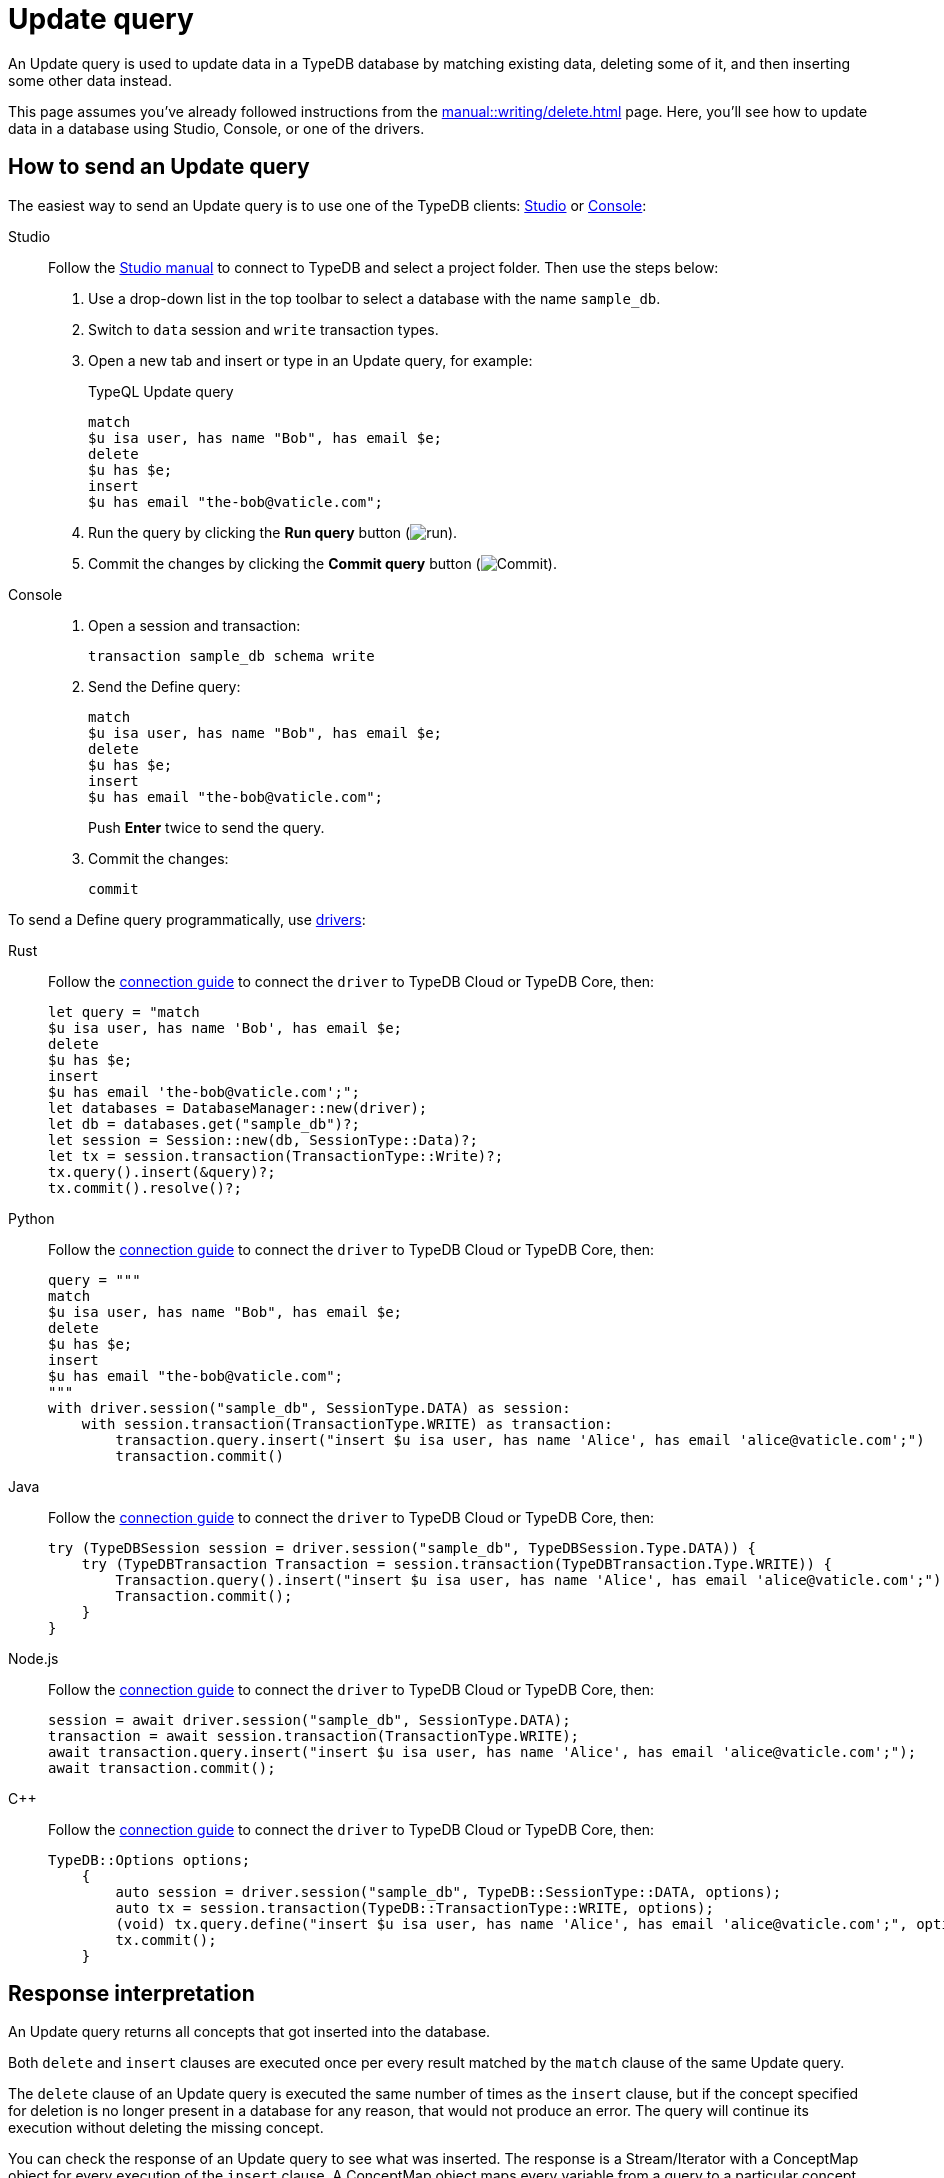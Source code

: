 = Update query
:experimental:
:tabs-sync-option:

An Update query is used to update data in a TypeDB database by matching existing data, deleting some of it,
and then inserting some other data instead.

This page assumes you've already followed instructions from the xref:manual::writing/delete.adoc[] page.
Here, you'll see how to update data in a database using Studio, Console, or one of the drivers.

== How to send an Update query

The easiest way to send an Update query is to use one of the TypeDB clients:
xref:manual::studio.adoc[Studio] or xref:manual::console.adoc[Console]:

[tabs]
====
Studio::
+
--
Follow the xref:manual::studio.adoc#_prepare_a_query[Studio manual]
to connect to TypeDB and select a project folder.
Then use the steps below:

. Use a drop-down list in the top toolbar to select a database with the name `sample_db`.
. Switch to `data` session and `write` transaction types.
. Open a new tab and insert or type in an Update query, for example:
+
.TypeQL Update query
[,typeql]
----
match
$u isa user, has name "Bob", has email $e;
delete
$u has $e;
insert
$u has email "the-bob@vaticle.com";
----
. Run the query by clicking the btn:[Run query] button (image:home::studio-icons/run.png[run]).
. Commit the changes by clicking the btn:[Commit query] button (image:home::studio-icons/commit.png[Commit]).
--

Console::
+
--
. Open a session and transaction:
+
[,bash]
----
transaction sample_db schema write
----
. Send the Define query:
+
[,bash]
----
match
$u isa user, has name "Bob", has email $e;
delete
$u has $e;
insert
$u has email "the-bob@vaticle.com";
----
+
Push btn:[Enter] twice to send the query.
. Commit the changes:
+
[,bash]
----
commit
----
--
====

To send a Define query programmatically, use xref:manual::installing/drivers.adoc[drivers]:

//#todo Check all the codes
[tabs]
====
Rust::
+
--
Follow the xref:manual::connecting/connection.adoc[connection guide]
to connect the `driver` to TypeDB Cloud or TypeDB Core, then:

[,rust]
----
let query = "match
$u isa user, has name 'Bob', has email $e;
delete
$u has $e;
insert
$u has email 'the-bob@vaticle.com';";
let databases = DatabaseManager::new(driver);
let db = databases.get("sample_db")?;
let session = Session::new(db, SessionType::Data)?;
let tx = session.transaction(TransactionType::Write)?;
tx.query().insert(&query)?;
tx.commit().resolve()?;
----
--

Python::
+
--
Follow the xref:manual::connecting/connection.adoc[connection guide]
to connect the `driver` to TypeDB Cloud or TypeDB Core, then:

[,python]
----
query = """
match
$u isa user, has name "Bob", has email $e;
delete
$u has $e;
insert
$u has email "the-bob@vaticle.com";
"""
with driver.session("sample_db", SessionType.DATA) as session:
    with session.transaction(TransactionType.WRITE) as transaction:
        transaction.query.insert("insert $u isa user, has name 'Alice', has email 'alice@vaticle.com';")
        transaction.commit()
----
--

Java::
+
--
Follow the xref:manual::connecting/connection.adoc[connection guide]
to connect the `driver` to TypeDB Cloud or TypeDB Core, then:

[,java]
----
try (TypeDBSession session = driver.session("sample_db", TypeDBSession.Type.DATA)) {
    try (TypeDBTransaction Transaction = session.transaction(TypeDBTransaction.Type.WRITE)) {
        Transaction.query().insert("insert $u isa user, has name 'Alice', has email 'alice@vaticle.com';");
        Transaction.commit();
    }
}
----
--

Node.js::
+
--
Follow the xref:manual::connecting/connection.adoc[connection guide]
to connect the `driver` to TypeDB Cloud or TypeDB Core, then:

[,js]
----
session = await driver.session("sample_db", SessionType.DATA);
transaction = await session.transaction(TransactionType.WRITE);
await transaction.query.insert("insert $u isa user, has name 'Alice', has email 'alice@vaticle.com';");
await transaction.commit();
----
--

C++::
+
--
Follow the xref:manual::connecting/connection.adoc[connection guide]
to connect the `driver` to TypeDB Cloud or TypeDB Core, then:

[,cpp]
----
TypeDB::Options options;
    {
        auto session = driver.session("sample_db", TypeDB::SessionType::DATA, options);
        auto tx = session.transaction(TypeDB::TransactionType::WRITE, options);
        (void) tx.query.define("insert $u isa user, has name 'Alice', has email 'alice@vaticle.com';", options);
        tx.commit();
    }
----
--
====

== Response interpretation

An Update query returns all concepts that got inserted into the database.

Both `delete` and `insert` clauses are executed once per every result
matched by the `match` clause of the same Update query.

The `delete` clause of an Update query is executed the same number of times as the `insert` clause,
but if the concept specified for deletion is no longer present in a database for any reason,
that would not produce an error.
The query will continue its execution without deleting the missing concept.

You can check the response of an Update query to see what was inserted.
The response is a Stream/Iterator with a ConceptMap object for every execution of the `insert` clause.
A ConceptMap object maps every variable from a query to a particular concept in a database.

Alternatively, you can estimate the number of inserts in an Update query with a `match` clause
by running a dedicated Fetch or Get query with the same `match` clause in the same transaction.
Read queries can be used in a `write` transaction, and `write` transactions are snapshoted,
preventing data changes committed in other transactions from influencing the results.

=== Check the response

Let's say we send the following Update query with a `match` clause:

.Update query example
[.typeql]
----
match
$u isa user, has name "Bob", has email $e;
delete
$u has $e;
insert
$u has email "the-bob@vaticle.com";
----

The easiest way to check the response for the query is to use a TypeDB client: Studio or Console.

.Update query response example
[tabs]
====
Studio::
+
--
See the Log tab output at the bottom:

.Log output
[,typeql]
----
## Result> Update query successfully updated things in the databases:
{
    $u iid 0x826e80018000000000000001 isa user;
    $e bob@vaticle.com isa email;
    $_0 the-bob@vaticle.com isa email;
}
## Completed
----
--

Console::
+
--
See the terminal output:

.CLI output
[,typeql]
----
{
    $e the-bob@vaticle.com isa email;
    $u iid 0x826e80018000000000000001 isa user;
    $_0 the-bob@vaticle.com isa email;
}

answers: 1, total duration: 23 ms
----
--
====

To process the response of an Update query programmatically,
we need to collect the response and iterate through it.
The number of iterations is equal to the number of the `insert` clause executions:

.Process Insert query response
[tabs]
====
Rust::
+
--
Follow the xref:manual::connecting/connection.adoc[connection guide]
to connect the `driver` to TypeDB Cloud or TypeDB Core, then:

[,rust]
----
let query = "match
$u isa user, has name 'Bob', has email $e;
delete
$u has $e;
insert
$u has email 'the-bob@vaticle.com';";
let databases = DatabaseManager::new(driver);
let db = databases.get("sample_db")?;
let session = Session::new(db, SessionType::Data)?;
let tx = session.transaction(TransactionType::Write)?;
tx.query().update(&query)?;
tx.commit().resolve()?;
----
--

Python::
+
--
Follow the xref:manual::connecting/connection.adoc[connection guide]
to connect the `driver` to TypeDB Cloud or TypeDB Core, then:

[,python]
----
query = """match
$u isa user, has name "Bob", has email $e;
delete
$u has $e;
insert
$u has email "the-bob@vaticle.com";"""

with driver.session("sample_db", SessionType.DATA) as session:
    with session.transaction(TransactionType.WRITE) as transaction:
        response = transaction.query.update(query)
        i = 0
        for concept in response:
            i += 1
        if i == 1:
            transaction.commit()
            print("Updated")
        else:
            print(f"Unexpected number of updates attempted: {i}")
            transaction.close()
----
--

Java::
+
--
Follow the xref:manual::connecting/connection.adoc[connection guide]
to connect the `driver` to TypeDB Cloud or TypeDB Core, then:

[,java]
----
String query = """
                match $alice isa user, has email 'alice@vaticle.com'; $bob isa user, has email 'bob@vaticle.com';
                insert $f (friend: $alice, friend: $bob) isa friendship;
                """;
try (TypeDBSession session = driver.session("sample_db", TypeDBSession.Type.DATA)) {
    try (TypeDBTransaction Transaction = session.transaction(TypeDBTransaction.Type.WRITE)) {
        Transaction.query().insert(query);
        Transaction.commit();
    }
}
----
--

Node.js::
+
--
Follow the xref:manual::connecting/connection.adoc[connection guide]
to connect the `driver` to TypeDB Cloud or TypeDB Core, then:

[,js]
----
const query =  `match $alice isa user, has email 'alice@vaticle.com'; $bob isa user, has email 'bob@vaticle.com';
                insert $f (friend: $alice, friend: $bob) isa friendship;
                `;
session = await driver.session("sample_db", SessionType.DATA);
transaction = await session.transaction(TransactionType.WRITE);
await transaction.query.insert(query);
await transaction.commit();
----
--

C++::
+
--
Follow the xref:manual::connecting/connection.adoc[connection guide]
to connect the `driver` to TypeDB Cloud or TypeDB Core, then:

[,cpp]
----
std::string query = "match $alice isa user, has email 'alice@vaticle.com'; $bob isa user, has email 'bob@vaticle.com';
                    insert $f (friend: $alice, friend: $bob) isa friendship;";
TypeDB::Options options;
    {
        auto session = driver.session("sample_db", TypeDB::SessionType::DATA, options);
        auto tx = session.transaction(TypeDB::TransactionType::WRITE, options);
        (void) tx.query.define(query, options);
        tx.commit();
    }
----
--
====

The example above checks the response of an Update query and commits the changes only if the number of
inserts is equal to one.
Otherwise, it closes the transaction without committing the changes.

=== Estimate the number of inserts with a read query

You can send any type of read query,
but the most direct approach is to send an aggregated Get query to count the number of matches.
The `match` clause should be exactly the same as in the Update query we are trying to estimate.

.Checking the number of matched results
[,typeql]
----
match
$u isa user, has name "Bob", has email $e;
get; count;
----

The response should be a single number.
